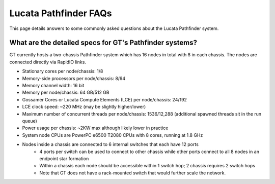Lucata Pathfinder FAQs
============
This page details answers to some commonly asked questions about the Lucata Pathfinder system. 

What are the detailed specs for GT's Pathfinder systems?
-------------
GT currently hosts a two-chassis Pathfinder system which has 16 nodes in total with 8 in each chassis. The nodes are connected directly via RapidIO links. 

* Stationary cores per node/chassis: 1/8
* Memory-side processors per node/chassis: 8/64
* Memory channel width: 16 bit
* Memory per node/chassis: 64 GB/512 GB
* Gossamer Cores or Lucata Compute Elements (LCE) per node/chassis: 24/192
* LCE clock speed: ~220 MHz (may be slightly higher/lower)
* Maximum number of concurrent threads per node/chassis: 1536/12,288 (additional spawned threads sit in the run queue)
* Power usage per chassis: ~2KW max although likely lower in practice
* System node CPUs are PowerPC e6500 T2080 CPUs with 8 cores, running at 1.8 GHz
* Nodes inside a chassis are connected to 6 internal switches that each have 12 ports
    * 4 ports per switch can be used to connect to other chassis while other ports connect to all 8 nodes in an endpoint star formation
    * Within a chassis each node should be accessible within 1 switch hop; 2 chassis requires 2 switch hops
    * Note that GT does not have a rack-mounted switch that would further scale the network.
